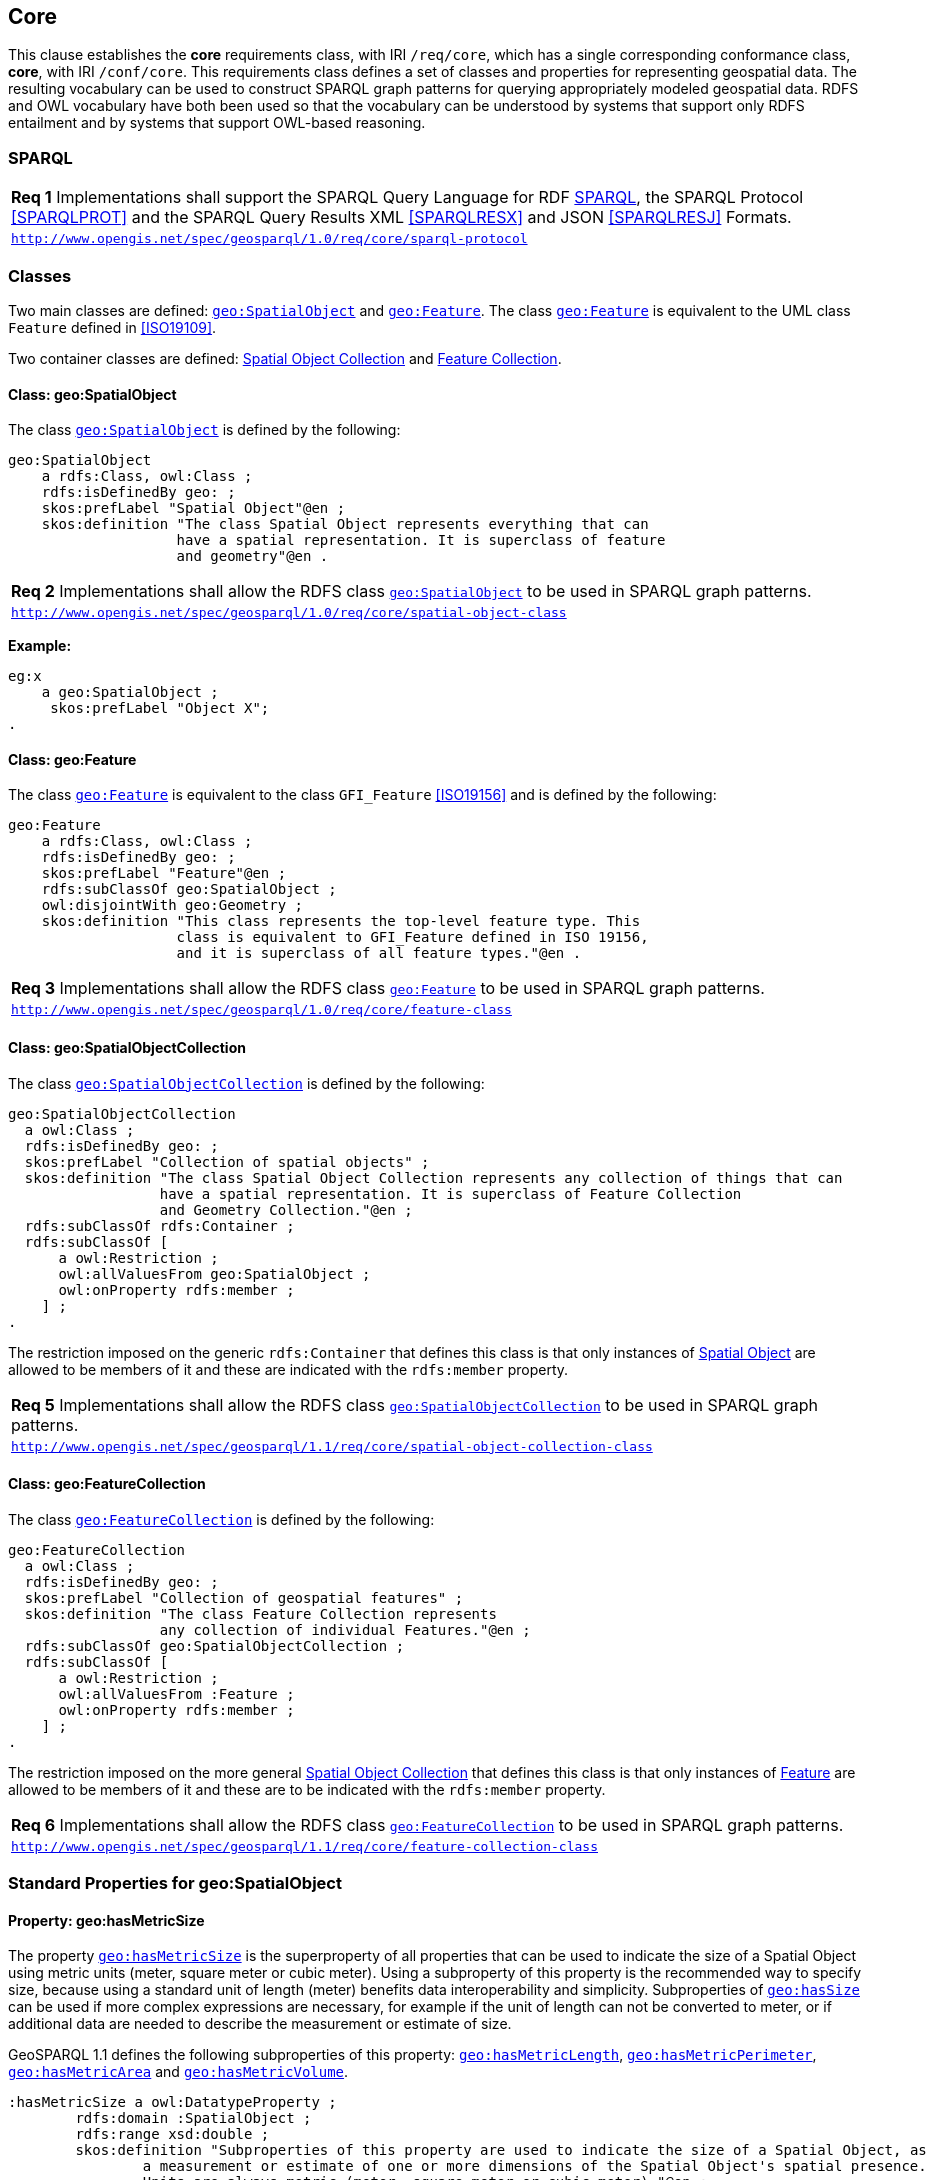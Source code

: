 == Core

This clause establishes the *core* requirements class, with IRI `/req/core`, which has a single corresponding conformance class, *core*, with IRI `/conf/core`. This requirements class defines a set of classes and properties for representing geospatial data. The resulting vocabulary can be used to construct SPARQL graph patterns for querying appropriately modeled geospatial data. RDFS and OWL vocabulary have both been used so that the vocabulary can be understood by systems that support only RDFS entailment and by systems that support OWL-based reasoning.

=== SPARQL

|===
| *Req 1* Implementations shall support the SPARQL Query Language for RDF <<SPARQL>>, the SPARQL Protocol <<SPARQLPROT>> and the SPARQL Query Results XML <<SPARQLRESX>> and JSON <<SPARQLRESJ>> Formats.
| http://www.opengis.net/spec/geosparql/1.0/req/core/sparql-protocol[`http://www.opengis.net/spec/geosparql/1.0/req/core/sparql-protocol`]
|===

=== Classes

Two main classes are defined: <<Class: geo:SpatialObject, `geo:SpatialObject`>> and <<Class: geo:Feature, `geo:Feature`>>. The class <<Class: geo:Feature, `geo:Feature`>> is equivalent to the UML class `Feature` defined in <<ISO19109>>.

Two container classes are defined: <<Class: geo:SpatialObjectCollection, Spatial Object Collection>> and <<Class: geo:FeatureCollection, Feature Collection>>. 

==== Class: geo:SpatialObject

The class http://www.opengis.net/ont/geosparql#SpatialObject[`geo:SpatialObject`] is defined by the following:

```turtle
geo:SpatialObject 
    a rdfs:Class, owl:Class ;
    rdfs:isDefinedBy geo: ;
    skos:prefLabel "Spatial Object"@en ;
    skos:definition "The class Spatial Object represents everything that can 
                    have a spatial representation. It is superclass of feature 
                    and geometry"@en .
```

|===
| *Req 2* Implementations shall allow the RDFS class <<Class: geo:SpatialObject, `geo:SpatialObject`>> to be used in SPARQL graph patterns.
|http://www.opengis.net/spec/geosparql/1.0/req/core/spatial-object-class[`http://www.opengis.net/spec/geosparql/1.0/req/core/spatial-object-class`]
|===

*Example:*

```turtle
eg:x 
    a geo:SpatialObject ;
     skos:prefLabel "Object X";
.
```

==== Class: geo:Feature

The class http://www.opengis.net/ont/geosparql#Feature[`geo:Feature`] is equivalent to the class `GFI_Feature` <<ISO19156>> and is defined by the following:

```turtle
geo:Feature 
    a rdfs:Class, owl:Class ;
    rdfs:isDefinedBy geo: ;
    skos:prefLabel "Feature"@en ;
    rdfs:subClassOf geo:SpatialObject ;
    owl:disjointWith geo:Geometry ;
    skos:definition "This class represents the top-level feature type. This
                    class is equivalent to GFI_Feature defined in ISO 19156, 
                    and it is superclass of all feature types."@en .
```

|===
| *Req 3* Implementations shall allow the RDFS class <<Class: geo:Feature, `geo:Feature`>> to be used in SPARQL graph patterns.
|http://www.opengis.net/spec/geosparql/1.0/req/core/feature-class[`http://www.opengis.net/spec/geosparql/1.0/req/core/feature-class`]
|===

==== Class: geo:SpatialObjectCollection

The class http://www.opengis.net/ont/geosparql#SpatialObjectCollection[`geo:SpatialObjectCollection`] is defined by the following:

```turtle
geo:SpatialObjectCollection
  a owl:Class ;
  rdfs:isDefinedBy geo: ;
  skos:prefLabel "Collection of spatial objects" ;
  skos:definition "The class Spatial Object Collection represents any collection of things that can 
                  have a spatial representation. It is superclass of Feature Collection
                  and Geometry Collection."@en ;  
  rdfs:subClassOf rdfs:Container ;
  rdfs:subClassOf [
      a owl:Restriction ;
      owl:allValuesFrom geo:SpatialObject ;
      owl:onProperty rdfs:member ;
    ] ;
.
```

The restriction imposed on the generic `rdfs:Container` that defines this class is that only instances of <<Class: SpatialObject, Spatial Object>> are allowed to be members of it and these are indicated with the `rdfs:member` property.

|===
| *Req 5* Implementations shall allow the RDFS class <<Class: geo:SpatialObjectCollection, `geo:SpatialObjectCollection`>> to be used in SPARQL graph patterns.
|http://www.opengis.net/spec/geosparql/1.1/req/core/spatial-object-collection-class[`http://www.opengis.net/spec/geosparql/1.1/req/core/spatial-object-collection-class`]
|===

==== Class: geo:FeatureCollection

The class http://www.opengis.net/ont/geosparql#FeatureCollection[`geo:FeatureCollection`] is defined by the following:

```turtle
geo:FeatureCollection
  a owl:Class ;
  rdfs:isDefinedBy geo: ;
  skos:prefLabel "Collection of geospatial features" ;
  skos:definition "The class Feature Collection represents 
                  any collection of individual Features."@en ;  
  rdfs:subClassOf geo:SpatialObjectCollection ;
  rdfs:subClassOf [
      a owl:Restriction ;
      owl:allValuesFrom :Feature ;
      owl:onProperty rdfs:member ;
    ] ;
.
```

The restriction imposed on the more general <<Class: SpatialObjectCollection, Spatial Object Collection>> that defines this class is that only instances of <<Class: Feature, Feature>> are allowed to be members of it and these are to be indicated with the `rdfs:member` property.

|===
| *Req 6* Implementations shall allow the RDFS class <<Class: geo:FeatureCollection, `geo:FeatureCollection`>> to be used in SPARQL graph patterns.
|http://www.opengis.net/spec/geosparql/1.1/req/core/feature-collection-class[`http://www.opengis.net/spec/geosparql/1.1/req/core/feature-collection-class`]
|===

=== Standard Properties for geo:SpatialObject

==== Property: geo:hasMetricSize
The property http://www.opengis.net/ont/geosparql#hasMetricSize[`geo:hasMetricSize`] is the superproperty of all properties that can be used to indicate the size of a Spatial Object using metric units (meter, square meter or cubic meter). Using a subproperty of this property is the recommended way to specify size, because using a standard unit of length (meter) benefits data interoperability and simplicity. Subproperties of <<Property: geo:hasSize, `geo:hasSize`>> can be used if more complex expressions are necessary, for example if the unit of length can not be converted to meter, or if additional data are needed to describe the measurement or estimate of size.

GeoSPARQL 1.1 defines the following subproperties of this property: <<Property: geo:hasMetricLength, `geo:hasMetricLength`>>, <<Property: geo:hasMetricPerimeter, `geo:hasMetricPerimeter`>>, <<Property: geo:hasMetricArea, `geo:hasMetricArea`>> and <<Property: geo:hasMetricVolume, `geo:hasMetricVolume`>>.

```turtle
:hasMetricSize a owl:DatatypeProperty ;
	rdfs:domain :SpatialObject ;
	rdfs:range xsd:double ;
	skos:definition "Subproperties of this property are used to indicate the size of a Spatial Object, as
		a measurement or estimate of one or more dimensions of the Spatial Object's spatial presence.
		Units are always metric (meter,	square meter or cubic meter)."@en ;
	skos:prefLabel "has metric size"@en .
```

==== Property: geo:hasMetricLength
The property http://www.opengis.net/ont/geosparql#hasMetricLength[`geo:hasMetricLength`] can be used to indicate the length of a Spatial Object in meters (m). It is a subproperty of <<Property: geo:hasMetricSize, `geo:hasMetricSize`>>. This property can be used for Spatial Objects having one, two, or three dimensions.

```turtle
:hasMetricLength a owl:DatatypeProperty ;
	rdfs:subPropertyOf :hasMetricSize ;
	skos:definition "The length of a Spatial Object in meters."@en ;
	skos:prefLabel "has length in meters"@en .
```

==== Property: geo:hasMetricPerimeter
The property http://www.opengis.net/ont/geosparql#hasMetricPerimeter[`geo:hasMetricPerimeter`] can be used to indicate the length of the outer boundary of a Spatial Object in meters (m). It is a subproperty of <<Property: geo:hasMetricSize, `geo:hasMetricSize`>>. Circumference is considered a type of perimeter, so this property can be used for circular or curved objects too. This property can be used for Spatial Objects having two or three dimensions.

```turtle
:hasMetricPerimeter a owl:DatatypeProperty ;
	rdfs:subPropertyOf :hasMetricSize ;
	skos:definition "The perimeter of a Spatial Object in meters."@en ;
	skos:prefLabel "has perimeter in meters"@en .
```

TIP: A consistency check can be applied to Geometry instances indicating both this property and the property <<Property: geo:dimension, `geo:dimension`>>: if supplied, the <<Property: geo:dimension, `geo:dimension`>> property's range value must be the literal integer 2 or 3. The following SPARQL query will return `true` if applied to a graph where this is not the case for all Geometries:

```sparql
    PREFIX geo: <http://www.opengis.net/ont/geosparql#>
    ASK 
    WHERE {
        ?g geo:hasMetricPerimeter ?p ;
           geo:dimension ?d .
            
        FILTER (?d < 2)
    }
```

==== Property: geo:hasMetricArea
The property http://www.opengis.net/ont/geosparql#hasMetricArea[`geo:hasMetricArea`] can be used to indicate the area of a Spatial Object in square meters (m^2^). It is a subproperty of <<Property: geo:hasMetricSize, `geo:hasMetricSize`>>. This property can be used for Spatial Objects having two or three dimensions.

```turtle
:hasMetricArea a owl:DatatypeProperty ;
	rdfs:subPropertyOf :hasMetricSize ;
	skos:definition "The area of a Spatial Object in square meters."@en ;
	skos:prefLabel "has area in meters"@en .
```
TIP: A consistency check can be applied to Geometry instances indicating both this property and the property <<Property: geo:dimension, `geo:dimension`>>: if supplied, the <<Property: geo:dimension, `geo:dimension`>> property's range value must be the literal integer 2 or 3. The following SPARQL query will return `true` if applied to a graph where this is not the case for all Geometries:

```sparql
    PREFIX geo: <http://www.opengis.net/ont/geosparql#>
    ASK 
    WHERE {
        ?g geo:hasMetricArea ?a ;
           geo:dimension ?d .
            
        FILTER (?d < 2)
    }
```

==== Property: geo:hasMetricVolume
The property http://www.opengis.net/ont/geosparql#hasMetricVolume[`geo:hasMetricVolume`] can be used to indicate the volume of a Spatial Object in cubic meters (m^3^). It is a subproperty of <<Property: geo:hasMetricSize, `geo:hasMetricSize`>>. This property can be used for Spatial Objects having three dimensions.

```turtle
:hasMetricVolume a owl:DatatypeProperty ;
	rdfs:subPropertyOf :hasMetricSize ;
	skos:definition "The volume of a Spatial Object in cubic meters."@en ;
	skos:prefLabel "has area in meters"@en .
```
TIP: A consistency check can be applied to Geometries indicating both this property and the property <<Property: geo:dimension, `geo:dimension`>>: if supplied, the property <<Property: geo:dimension, `geo:dimension`>> property's range value must be the literal integer 3. The following SPARQL query will return `true` if applied to a graph where this is not the case for all Geometries:

```sparql
    PREFIX geo: <http://www.opengis.net/ont/geosparql#>
    ASK 
    WHERE {
        ?g geo:hasMetricVolume ?a ;
           geo:dimension ?d .
            
        FILTER (?d != 3)
    }
```

==== Property: geo:hasSize
The property http://www.opengis.net/ont/geosparql#hasSize[`geo:hasSize`] is the superproperty of all properties that can be used to indicate the size of a Spatial Object in case (only) metric units (meter, square meter or cubic meter) can not be used. If it is possible to express size in metric units, subproperties of <<Property: geo:hasMetricSize, `geo:hasMetricSize`>> should be used.
This property has not range specification. This makes it possible to use other vocabularies for expressions of size, for example vocabularies for units of measurment or vocabularies for specifying measurement quality.

GeoSPARQL 1.1 defines the following subproperties of this property: <<Property: geo:hasLength, `geo:hasLength`>>, <<Property: geo:hasMArea, `geo:hasArea`>> and <<Property: geo:hasVolume, `geo:hasVolume`>>.

```turtle
:hasSize a owl:ObjectProperty ;
	rdfs:domain :SpatialObject ;
	skos:definition "Subproperties of this property are used to indicate the size of a Spatial Object
	as a measurement or estimate of one or more dimensions of the Spatial Object's spatial presence."@en ;
	skos:prefLabel "has size"@en .
```

==== Property: geo:hasLength
The property http://www.opengis.net/ont/geosparql#hasLength[`geo:hasLength`] can be used to indicate the length of a Spatial Object if it is not possible to use the property <<Property: geo:hasMetricLength, `geo:hasMetricLength`>>. It is a subproperty of <<Property: geo:hasSize, `geo:hasSize`>>.

```turtle
:hasLength a owl:ObjectProperty ;
	rdfs:subPropertyOf :hasSize ;
	skos:definition """The length of a Spatial Object."""@en ;
	skos:prefLabel "has length"@en .
```

==== Property: geo:hasPerimeter
The property http://www.opengis.net/ont/geosparql#hasPerimeter[`geo:hasPerimeter`] can be used to indicate the length of a Spatial Object if it is not possible to use the property <<Property: geo:hasMetricPerimeter, `geo:hasMetricPerimeter`>>. It is a subproperty of <<Property: geo:hasSize, `geo:hasSize`>>.

```turtle
:hasLength a owl:ObjectProperty ;
	rdfs:subPropertyOf :hasSize ;
	skos:definition """The perimeter of a Spatial Object."""@en ;
	skos:prefLabel "has perimeter"@en .
```

==== Property: geo:hasArea
The property http://www.opengis.net/ont/geosparql#hasArea[`geo:hasArea`] can be used to indicate the area of a Spatial Object if it is not possible to use the property <<Property: geo:hasMetricArea, `geo:hasMetricArea`>>. It is a subproperty of <<Property: geo:hasSize, `geo:hasSize`>>.

```turtle
:hasArea a owl:ObjectProperty ;
	rdfs:subPropertyOf :hasSize ;
	skos:definition """The area of a Spatial Object."""@en ;
	skos:prefLabel "has area"@en .
```

==== Property: geo:hasVolume
The property http://www.opengis.net/ont/geosparql#hasVolume[`geo:hasVolume`] can be used to indicate the volume of a Spatial Object if it is not possible to use the property <<Property: geo:hasMetricVolume, `geo:hasMetricVolume`>>. It is a subproperty of <<Property: geo:hasSize, `geo:hasSize`>>.

```turtle
:hasVolume a owl:ObjectProperty ;
	rdfs:subPropertyOf :hasSize ;
	skos:definition """The volume of a three-dimensional Spatial Object."""@en ;
	skos:prefLabel "has volume"@en .
```

=== Standard Properties for geo:Feature

Properties are defined for associating geometries with features.

|===
| *Req 7* Implementations shall allow the properties 
<<Property: geo:hasGeometry, `geo:hasGeometry`>>, 
<<Property: geo:hasDefaultGeometry, `geo:hasDefaultGeometry`>>, 
<<Property: geo:hasLength, `geo:hasLength`>>, 
<<Property: geo:hasArea, `geo:hasArea`>>, 
<<Property: geo:hasVolume, `geo:hasVolume`>> 
<<Property: geo:hasCentroid, `geo:hasCentroid`>>, 
<<Property: geo:hasBoundingBox, `geo:hasBoundingBox`>> and 
<<Property: geo:hasSpatialResolution, `geo:hasSpatialResolution`>> 
to be used in SPARQL graph patterns.
|http://www.opengis.net/spec/geosparql/1.1/req/geometry-extension/feature-properties[`http://www.opengis.net/spec/geosparql/1.1/req/geometry-extension/feature-properties`]
|===

==== Property: geo:hasGeometry

The property http://www.opengis.net/ont/geosparql#hasGeometry[`geo:hasGeometry`] is used to link a feature with a geometry that represents its spatial extent. A given feature may have many associated geometries.

```turtle
geo:hasGeometry 
    a rdf:Property, owl:ObjectProperty ;
    rdfs:isDefinedBy geo: ;
    skos:prefLabel "has Geometry"@en ;
    skos:definition "A spatial representation for a given feature."@en ;     
    rdfs:domain geo:Feature;
    rdfs:range geo:Geometry .
```

==== Property: geo:hasDefaultGeometry

The property http://www.opengis.net/ont/geosparql#hasDefaultGeometry[`geo:hasDefaultGeometry`] is used to link a feature with its default geometry. The default geometry is the geometry that should be used for spatial calculations in the absence of a request for a specific geometry (e.g. in the case of query rewrite).

```turtle
geo:hasDefaultGeometry 
    a rdf:Property, owl:ObjectProperty ;
    rdfs:isDefinedBy geo: ;
    skos:prefLabel "has Default Geometry"@en ;
    skos:definition "The default geometry to be used in spatial calculations, 
                    usually the most detailed geometry."@en ; 
    rdfs:subPropertyOf geo:hasGeometry;
    rdfs:domain geo:Feature; 
    rdfs:range geo:Geometry .
```

GeoSPARQL does not restrict the cardinality of the <<Property: geo:hasDefaultGeometry, has default geometry>> property. It is thus possible for a feature to have more than one distinct default geometry or to have no default geometry. This situation does not result in a query processing error; SPARQL graph pattern matching simply proceeds as normal. Certain queries may, however, give logically inconsistent results. For example, if a feature `my:f1` has two asserted default geometries, and those two geometries are disjoint polygons, the query below could return a non-zero count on a system supporting the GeoSPARQL Query Rewrite Extension (rule http://www.opengis.net/def/rule/geosparql/sfDisjoint[`geor:sfDisjoint`]).

```sparql
PREFIX geo: <http://www.opengis.net/ont/geosparql#>

SELECT (COUNT(*) AS ?cnt)
WHERE { :f1 geo:sfDisjoint :f1 }
```

Such cases are application-specific data modeling errors and are therefore outside of the scope of the GeoSPARQL specification., however it is recommended that multiple geometries indicated with <<Property: geo:hasDefaultGeometry, `geo:hasDefaultGeometry`>> should be differentiated by `Geometry` class properties, perhaps relating to precision, SRS etc.

==== Property: geo:hasBoundingBox

The property http://www.opengis.net/ont/geosparql#hasBoundingBox[`geo:hasBoundingBox`] is used to link a feature with a simplified geometry-representation corresponding to the envelope of its geometry. Bounding-boxes are typically uses in indexing and discovery.

```turtle
geo:hasBoundingBox 
    a rdf:Property, owl:ObjectProperty ;
    rdfs:subPropertyOf geo:hasGeometry;
    rdfs:isDefinedBy geo: ;
    skos:prefLabel "has bounding box"@en ;
    skos:definition "The minimum or smallest bounding or enclosing box of a given feature."@en ; 
    skos:scopeNote "The target is a geometry that defines a rectilinear region whose edges are 
                    aligned with the axes of the coordinate reference system, which exactly 
                    contains the geometry or feature e.g. sf:Envelope"@en ;
    rdfs:domain geo:Feature ;      
    rdfs:range geo:Geometry .
```

GeoSPARQL does not restrict the cardinality of the <<Property: geo:hasBoundingBox, `geo:hasBoundingBox`>> property. A feature may be associated with more than one bounding-box, for example in different coordinate reference systems.

==== Property: geo:hasCentroid

The property http://www.opengis.net/ont/geosparql#hasCentroid[`geo:hasCentroid`] is used to link a feature with a point geometry corresponding with the centroid of its geometry. The centroid is typically used to show location on a low-resolution image, and for some indexing and discovery functions. 

```turtle
geo:hasCentroid 
    a rdf:Property, owl:ObjectProperty ;
    rdfs:subPropertyOf geo:hasGeometry;
    rdfs:isDefinedBy geo: ;
    skos:prefLabel "has centroid"@en ;
    skos:definition "The arithmetic mean position of all the geometry points 
                    of a given feature."@en ; 
    skos:scopeNote "The target geometry shall describe a point, e.g. sf:Point"@en ;
    rdfs:domain geo:Feature ;     
    rdfs:range geo:Geometry .
```

GeoSPARQL does not restrict the cardinality of the <<Property: geo:hasCentroid, `geo:hasCentroid`>> property. A feature may be associated with more than one centroid, for example computed using different rules or in different coordinate reference systems.
